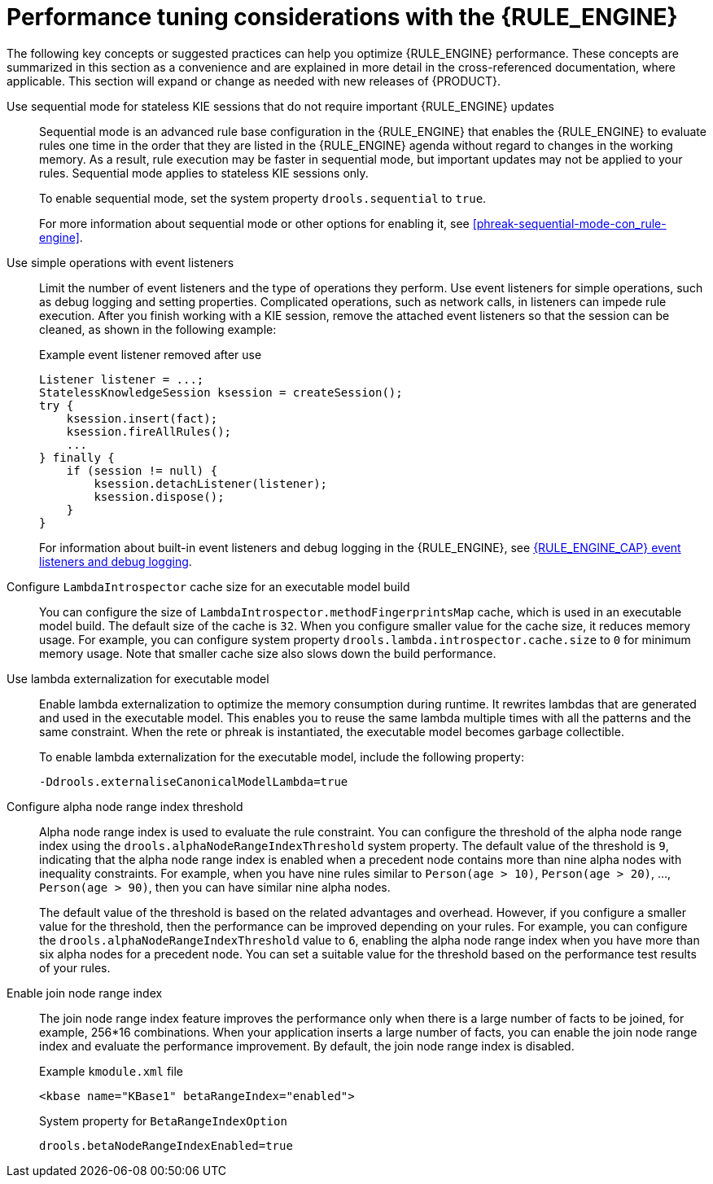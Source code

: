 [id='performance-tuning-rule-engine-ref_{context}']

= Performance tuning considerations with the {RULE_ENGINE}

The following key concepts or suggested practices can help you optimize {RULE_ENGINE} performance. These concepts are summarized in this section as a convenience and are explained in more detail in the cross-referenced documentation, where applicable. This section will expand or change as needed with new releases of {PRODUCT}.

Use sequential mode for stateless KIE sessions that do not require important {RULE_ENGINE} updates::
Sequential mode is an advanced rule base configuration in the {RULE_ENGINE} that enables the {RULE_ENGINE} to evaluate rules one time in the order that they are listed in the {RULE_ENGINE} agenda without regard to changes in the working memory. As a result, rule execution may be faster in sequential mode, but important updates may not be applied to your rules. Sequential mode applies to stateless KIE sessions only.
+
--
To enable sequential mode, set the system property `drools.sequential` to `true`.

For more information about sequential mode or other options for enabling it, see xref:phreak-sequential-mode-con_rule-engine[].
--

Use simple operations with event listeners::
Limit the number of event listeners and the type of operations they perform. Use event listeners for simple operations, such as debug logging and setting properties. Complicated operations, such as network calls, in listeners can impede rule execution. After you finish working with a KIE session, remove the attached event listeners so that the session can be cleaned, as shown in the following example:
+
--
.Example event listener removed after use
[source,java]
----
Listener listener = ...;
StatelessKnowledgeSession ksession = createSession();
try {
    ksession.insert(fact);
    ksession.fireAllRules();
    ...
} finally {
    if (session != null) {
        ksession.detachListener(listener);
        ksession.dispose();
    }
}
----

For information about built-in event listeners and debug logging in the {RULE_ENGINE}, see xref:#engine-event-listeners-con_rule-engine[{RULE_ENGINE_CAP} event listeners and debug logging].
--


Configure `LambdaIntrospector` cache size for an executable model build::
You can configure the size of `LambdaIntrospector.methodFingerprintsMap` cache, which is used in an executable model build. The default size of the cache is `32`. When you configure smaller value for the cache size, it reduces memory usage. For example, you can configure system property `drools.lambda.introspector.cache.size` to `0` for minimum memory usage. Note that smaller cache size also slows down the build performance.


Use lambda externalization for executable model::
Enable lambda externalization to optimize the memory consumption during runtime. It rewrites lambdas that are generated and used in the executable model. This enables you to reuse the same lambda multiple times with all the patterns and the same constraint. When the rete or phreak is instantiated, the executable model becomes garbage collectible.
+
--
To enable lambda externalization for the executable model, include the following property:

[source]
----
-Ddrools.externaliseCanonicalModelLambda=true
----
--


Configure alpha node range index threshold::
Alpha node range index is used to evaluate the rule constraint. You can configure the threshold of the alpha node range index using the `drools.alphaNodeRangeIndexThreshold` system property. The default value of the threshold is `9`, indicating that the alpha node range index is enabled when a precedent node contains more than nine alpha nodes with inequality constraints. For example, when you have nine rules similar to `Person(age > 10)`, `Person(age > 20)`, ..., `Person(age > 90)`, then you can have similar nine alpha nodes.
+
The default value of the threshold is based on the related advantages and overhead. However, if you configure a smaller value for the threshold, then the performance can be improved depending on your rules. For example, you can configure the `drools.alphaNodeRangeIndexThreshold` value to `6`, enabling the alpha node range index when you have more than six alpha nodes for a precedent node. You can set a suitable value for the threshold based on the performance test results of your rules.

Enable join node range index::
The join node range index feature improves the performance only when there is a large number of facts to be joined, for example, 256*16 combinations. When your application inserts a large number of facts, you can enable the join node range index and evaluate the performance improvement. By default, the join node range index is disabled. 
+
--
.Example `kmodule.xml` file
[source,xml]
----
<kbase name="KBase1" betaRangeIndex="enabled">
----

.System property for `BetaRangeIndexOption`
[source,java]
----
drools.betaNodeRangeIndexEnabled=true
----
--
